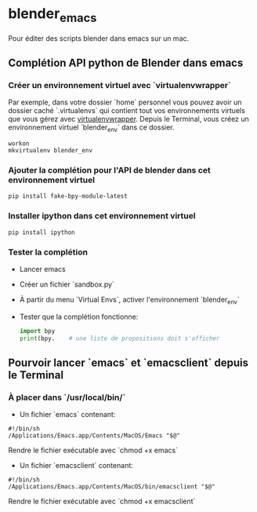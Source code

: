 * blender_emacs

Pour éditer des scripts blender dans emacs sur un mac.

** Complétion API python de Blender dans emacs  

*** Créer un environnement virtuel avec `virtualenvwrapper`

Par exemple, dans votre dossier `home` personnel vous pouvez avoir un dossier caché `.virtualenvs` qui contient tout vos environnements virtuels que vous gérez avec [[https://virtualenvwrapper.readthedocs.io/en/latest/command_ref.html][virtualenvwrapper]]. Depuis le Terminal, vous créez un environnement virtuel `blender_env` dans ce dossier.

#+begin_src shell
workon
mkvirtualenv blender_env
#+end_src

*** Ajouter la complétion pour l'API de blender dans cet environnement virtuel

#+begin_src shell
pip install fake-bpy-module-latest
#+end_src

*** Installer ipython dans cet environnement virtuel
#+begin_src shell
pip install ipython
#+end_src

*** Tester la complétion

- Lancer emacs
- Créer un fichier `sandbox.py`
- À partir du menu `Virtual Envs`, activer l'environnement `blender_env`
- Tester que la complétion fonctionne:

  #+begin_src python
import bpy
print(bpy.    # une liste de propositions doit s'afficher
  #+end_src


** Pourvoir lancer `emacs` et `emacsclient` depuis le Terminal 


*** À placer dans `/usr/local/bin/`

- Un fichier `emacs` contenant:

#+begin_src shell
#!/bin/sh
/Applications/Emacs.app/Contents/MacOS/Emacs "$@"
#+end_src

Rendre le fichier exécutable avec `chmod +x emacs`

- Un fichier `emacsclient` contenant:


#+begin_src shell
#!/bin/sh
/Applications/Emacs.app/Contents/MacOS/bin/emacsclient "$@"
#+end_src

Rendre le fichier exécutable avec `chmod +x emacsclient`
